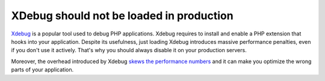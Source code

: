 XDebug should not be loaded in production
=========================================

`Xdebug`_ is a popular tool used to debug PHP applications. Xdebug requires to
install and enable a PHP extension that hooks into your application. Despite its
usefulness, just loading Xdebug introduces massive performance penalties,
even if you don't use it actively. That's why you should always disable it
on your production servers.

Moreover, the overhead introduced by Xdebug `skews the performance numbers`_
and it can make you optimize the wrong parts of your application.

.. _`Xdebug`: https://xdebug.org
.. _`skews the performance numbers`: https://nikic.github.io/2012/01/19/Careful-XDebug-can-skew-your-performance-numbers.html
